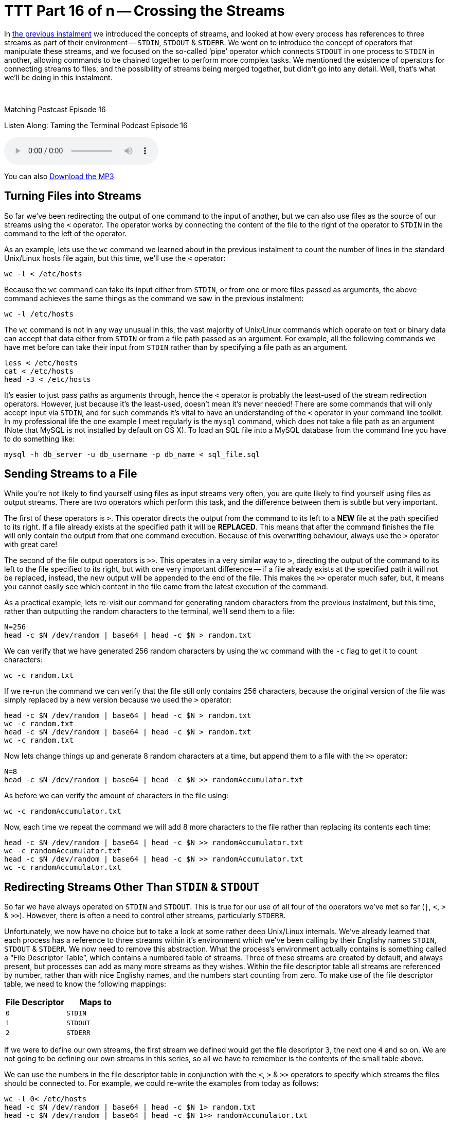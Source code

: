 [[ttt16]]
= TTT Part 16 of n -- Crossing the Streams

In <<ttt15,the previous instalment>> we introduced the concepts of streams, and looked at how every process has references to three streams as part of their environment -- `STDIN`, `STDOUT` & `STDERR`.
We went on to introduce the concept of operators that manipulate these streams, and we focused on the so-called '`pipe`' operator which connects `STDOUT` in one process to `STDIN` in another, allowing commands to be chained together to perform more complex tasks.
We mentioned the existence of operators for connecting streams to files, and the possibility of streams being merged together, but didn't go into any detail.
Well, that's what we'll be doing in this instalment.

////
Fake second paragraph to fix bug
see: https://github.com/asciidoctor/asciidoctor/issues/2860
////

ifndef::backend-epub3[]
+++&nbsp;+++
endif::[]

.Matching Postcast Episode 16
****

Listen Along: Taming the Terminal Podcast Episode 16

ifndef::backend-pdf[]
+++<audio controls='1' src="http://media.blubrry.com/tamingtheterminal/archive.org/download/TTT16CrossingTheStreams/TTT_16_Crossing_the_Streams.mp3">+++Your browser does not support HTML 5 audio 🙁+++</audio>+++
endif::[]

You can
ifndef::backend-pdf[]
also
endif::[]
http://media.blubrry.com/tamingtheterminal/archive.org/download/TTT16CrossingTheStreams/TTT_16_Crossing_the_Streams.mp3?autoplay=0&loop=0&controls=1[Download the MP3]

****

== Turning Files into Streams

So far we've been redirecting the output of one command to the input of another, but we can also use files as the source of our streams using the `<` operator.
The operator works by connecting the content of the file to the right of the operator to `STDIN` in the command to the left of the operator.

As an example, lets use the `wc` command we learned about in the previous instalment to count the number of lines in the standard Unix/Linux hosts file again, but this time, we'll use the `<` operator:

[source,shell]
----
wc -l < /etc/hosts
----

Because the `wc` command can take its input either from `STDIN`, or from one or more files passed as arguments, the above command achieves the same things as the command we saw in the previous instalment:

[source,shell]
----
wc -l /etc/hosts
----

The `wc` command is not in any way unusual in this, the vast majority of Unix/Linux commands which operate on text or binary data can accept that data either from `STDIN` or from a file path passed as an argument.
For example, all the following commands we have met before can take their input from `STDIN` rather than by specifying a file path as an argument.

[source,shell]
----
less < /etc/hosts
cat < /etc/hosts
head -3 < /etc/hosts
----

It's easier to just pass paths as arguments through, hence the `<` operator is probably the least-used of the stream redirection operators.
However, just because it's the least-used, doesn't mean it's never needed!
There are some commands that will only accept input via `STDIN`, and for such commands it's vital to have an understanding of the `<` operator in your command line toolkit.
In my professional life the one example I meet regularly is the `mysql` command, which does not take a file path as an argument (Note that MySQL is not installed by default on OS X).
To load an SQL file into a MySQL database from the command line you have to do something like:

[source,shell]
----
mysql -h db_server -u db_username -p db_name < sql_file.sql
----

== Sending Streams to a File

While you're not likely to find yourself using files as input streams very often, you are quite likely to find yourself using files as output streams.
There are two operators which perform this task, and the difference between them is subtle but very important.

The first of these operators is `>`.
This operator directs the output from the command to its left to a *NEW* file at the path specified to its right.
If a file already exists at the specified path it will be *REPLACED*.
This means that after the command finishes the file will only contain the output from that one command execution.
Because of this overwriting behaviour, always use the `>` operator with great care!

The second of the file output operators is `>>`.
This operates in a very similar way to `>`, directing the output of the command to its left to the file specified to its right, but with one very important difference -- if a file already exists at the specified path it will not be replaced, instead, the new output will be appended to the end of the file.
This makes the `>>` operator much safer, but, it means you cannot easily see which content in the file came from the latest execution of the command.

As a practical example, lets re-visit our command for generating random characters from the previous instalment, but this time, rather than outputting the random characters to the terminal, we'll send them to a file:

[source,shell]
----
N=256
head -c $N /dev/random | base64 | head -c $N > random.txt
----

We can verify that we have generated 256 random characters by using the `wc` command with the `-c` flag to get it to count characters:

[source,shell]
----
wc -c random.txt
----

If we re-run the command we can verify that the file still only contains 256 characters, because the original version of the file was simply replaced by a new version because we used the `>` operator:

[source,shell,linenums]
----
head -c $N /dev/random | base64 | head -c $N > random.txt
wc -c random.txt
head -c $N /dev/random | base64 | head -c $N > random.txt
wc -c random.txt
----

Now lets change things up and generate 8 random characters at a time, but append them to a file with the `>>` operator:

[source,shell]
----
N=8
head -c $N /dev/random | base64 | head -c $N >> randomAccumulator.txt
----

As before we can verify the amount of characters in the file using:

[source,shell]
----
wc -c randomAccumulator.txt
----

Now, each time we repeat the command we will add 8 more characters to the file rather than replacing its contents each time:

[source,shell,linenums]
----
head -c $N /dev/random | base64 | head -c $N >> randomAccumulator.txt
wc -c randomAccumulator.txt
head -c $N /dev/random | base64 | head -c $N >> randomAccumulator.txt
wc -c randomAccumulator.txt
----

== Redirecting Streams Other Than `STDIN` & `STDOUT`

So far we have always operated on `STDIN` and `STDOUT`.
This is true for our use of all four of the operators we've met so far (`|`, `<`, `>` & `>>`).
However, there is often a need to control other streams, particularly `STDERR`.

Unfortunately, we now have no choice but to take a look at some rather deep Unix/Linux internals.
We've already learned that each process has a reference to three streams within it's environment which we've been calling by their Englishy names `STDIN`, `STDOUT` & `STDERR`.
We now need to remove this abstraction.
What the process's environment actually contains is something called a "`File Descriptor Table`", which contains a numbered table of streams.
Three of these streams are created by default, and always present, but processes can add as many more streams as they wishes.
Within the file descriptor table all streams are referenced by number, rather than with nice Englishy names, and the numbers start counting from zero.
To make use of the file descriptor table, we need to know the following mappings:

|===
| File Descriptor | Maps to

| `0`
| `STDIN`

| `1`
| `STDOUT`

| `2`
| `STDERR`
|===

If we were to define our own streams, the first stream we defined would get the file descriptor `3`, the next one `4` and so on.
We are not going to be defining our own streams in this series, so all we have to remember is the contents of the small table above.

We can use the numbers in the file descriptor table in conjunction with the `<`, `>` & `>>` operators to specify which streams the files should be connected to.
For example, we could re-write the examples from today as follows:

[source,shell]
----
wc -l 0< /etc/hosts
head -c $N /dev/random | base64 | head -c $N 1> random.txt
head -c $N /dev/random | base64 | head -c $N 1>> randomAccumulator.txt
----

Since these operators use `0` and `1` by default, you'd never write the above commands with the ``0``s and ``1``s included, but, you have to use the file descriptor table to redirect `STDERR`.

Let's revisit the command we used to intentionally trigger output to `STDERR` in the previous instalment:

[source,shell]
----
ls -l ~/DesktopDONKEY | wc -l
----

This command tries to count the files in a non-existent folder.
Because the folder does not exist, the `ls` command writes nothing to `STDOUT`.
Because the `|` only operates on `STDOUT` the `wc` command counts zero lines, and the error message which was written to `STDERR` is printed to the screen.
We could now redirect the error message to a file as follows:

[source,shell]
----
ls -l ~/DesktopDONKEY 2> error.txt | wc -l
cat error.txt
----

Note that we have to redirect `STDERR` before the `|` operator, otherwise we would be redirecting `STDERR` from the `wc` command rather than the `ls` command.

== Multiple Redirects

You can use multiple redirects in the one command.
For example, you could use one redirect to send data from a file to a command, and another redirect the send the output to a different file.
This is not something you'll see very often, but again, it's something MySQL command line users will know well, where this is a common construct:

[source,shell]
----
mysql -h db_server -u db_username -p db_name < query.sql > query_result.tab
----

You might also want to send `STDOUT` to one file, and `STDERR` to a different file:

[source,shell]
----
ls -l ~/DesktopDONKEY 2> error.txt | wc -l > fileCount.txt
----

== Crossing the Streams

Unlike in the Ghost Busters universe, in the Unix/Linux universe it's often desirable to cross the streams -- i.e.
to merge two streams together.
The most common reason to do this is to gather all output, regular and error, into a single stream for writing to a file.
The way this is usually done is to divert `STDERR` to `STDOUT` and then redirect `STDOUT` to a file.

In order to construct a meaningful example, lets preview a command we're going to be returning to in great detail in a future instalment, the `find` command.
This command often writes to both `STDOUT` and `STDERR` during normal operation.

As its name suggests, the `find` command can be used to search for files that meet a certain criteria.
If you run the command as a regular user and ask it to search your entire hard drive, or a system folder, it will run into a lot of permission errors interspersed with the regular output as the OS prevents it from searching some protected system folders.
As a simple example, lets use find to search for `.pkg` files in the system library folder:

[source,shell]
----
find /Library -name *.pkg
----

Almost straight away you'll see a mix of permission errors and files with the `.pkg` extension.
The key point is that there is a mix of errors and results.
If we try capture all the output with the command below we'll see that the error messages are not sent to the file, instead, they are sent to our screen (as expected):

[source,shell]
----
find /Library -name *.pkg > findOutput.txt
cat findOutput.txt
----

As we've just learned, we could send the errors to one file and the files to another with:

[source,shell]
----
find /Library -name *.pkg > findOutput.txt 2> findErrors.txt
cat findOutput.txt
cat findErrors.txt
----

But how could we capture all the output together?

To do this we need to introduce one more operator, the `&` operator.
This operator allows a file descriptor table entry to be used in place of a file path by the `<`, `>` & `>>` operator.
Hence, we can redirect `STDERR` (`2`) to `STDOUT` (`1`) as follows:

[source,shell]
----
find /Library -name *.pkg 2>&1
----

This has no noticeable effect until you send `STDOUT` to a file, then you can see that we have indeed diverted `STDERR` to `STDOUT`, and the combined stream to a file:

[source,shell]
----
find /Library -name *.pkg > findCombinedOutput.txt 2>&1
cat findCombinedOutput.txt
----

*IMPORTANT:* notice the counter-intuitive ordering of the above command, although the redirect happens first, it MUST be specified at the end of the command or it will not work.

There is much much more than can be done with streams, but, this is all most people are likely to need in their day-to-day life on the command line, so we'll stop here before we confuse everyone too much 🙂

== Conclusions

We have now seen how streams, and a process's file descriptor table, can be manipulated using the stream redirection commands to chain commands together and funnel input and output to and from files in a very flexible way.
This ability to manipulate streams opens up a whole new world to us, allowing us to build up complex commands from simple commands.
This ability to chain commands is a pre-requisite for our next topic -- searching at the command line.
